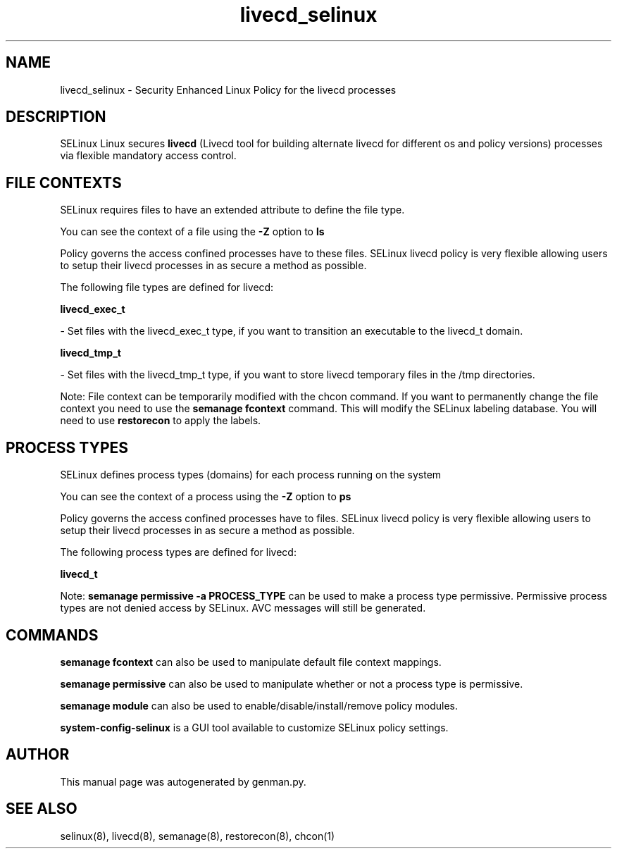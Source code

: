 .TH  "livecd_selinux"  "8"  "livecd" "dwalsh@redhat.com" "livecd SELinux Policy documentation"
.SH "NAME"
livecd_selinux \- Security Enhanced Linux Policy for the livecd processes
.SH "DESCRIPTION"


SELinux Linux secures
.B livecd
(Livecd tool for building alternate livecd for different os and policy versions)
processes via flexible mandatory access
control.  



.SH FILE CONTEXTS
SELinux requires files to have an extended attribute to define the file type. 
.PP
You can see the context of a file using the \fB\-Z\fP option to \fBls\bP
.PP
Policy governs the access confined processes have to these files. 
SELinux livecd policy is very flexible allowing users to setup their livecd processes in as secure a method as possible.
.PP 
The following file types are defined for livecd:


.EX
.PP
.B livecd_exec_t 
.EE

- Set files with the livecd_exec_t type, if you want to transition an executable to the livecd_t domain.


.EX
.PP
.B livecd_tmp_t 
.EE

- Set files with the livecd_tmp_t type, if you want to store livecd temporary files in the /tmp directories.


.PP
Note: File context can be temporarily modified with the chcon command.  If you want to permanently change the file context you need to use the
.B semanage fcontext 
command.  This will modify the SELinux labeling database.  You will need to use
.B restorecon
to apply the labels.

.SH PROCESS TYPES
SELinux defines process types (domains) for each process running on the system
.PP
You can see the context of a process using the \fB\-Z\fP option to \fBps\bP
.PP
Policy governs the access confined processes have to files. 
SELinux livecd policy is very flexible allowing users to setup their livecd processes in as secure a method as possible.
.PP 
The following process types are defined for livecd:

.EX
.B livecd_t 
.EE
.PP
Note: 
.B semanage permissive -a PROCESS_TYPE 
can be used to make a process type permissive. Permissive process types are not denied access by SELinux. AVC messages will still be generated.

.SH "COMMANDS"
.B semanage fcontext
can also be used to manipulate default file context mappings.
.PP
.B semanage permissive
can also be used to manipulate whether or not a process type is permissive.
.PP
.B semanage module
can also be used to enable/disable/install/remove policy modules.

.PP
.B system-config-selinux 
is a GUI tool available to customize SELinux policy settings.

.SH AUTHOR	
This manual page was autogenerated by genman.py.

.SH "SEE ALSO"
selinux(8), livecd(8), semanage(8), restorecon(8), chcon(1)
